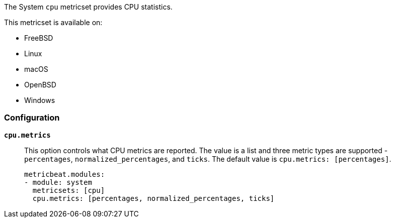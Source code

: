 The System `cpu` metricset provides CPU statistics.

This metricset is available on:

- FreeBSD
- Linux
- macOS
- OpenBSD
- Windows

[float]
=== Configuration

*`cpu.metrics`*:: This option controls what CPU metrics are reported. The value
is a list and three metric types are supported - `percentages`,
`normalized_percentages`, and `ticks`. The default value is
`cpu.metrics: [percentages]`.
+
[source,yaml]
----
metricbeat.modules:
- module: system
  metricsets: [cpu]
  cpu.metrics: [percentages, normalized_percentages, ticks]
----
